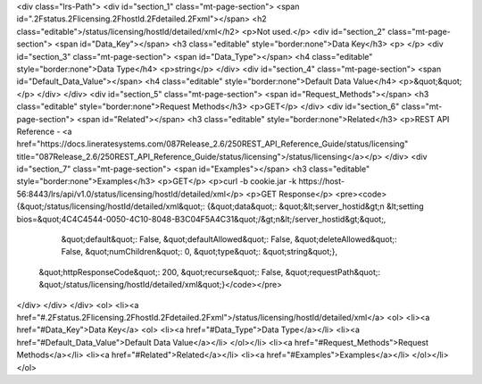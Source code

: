 <div class="lrs-Path">
<div id="section_1" class="mt-page-section">
<span id=".2Fstatus.2Flicensing.2FhostId.2Fdetailed.2Fxml"></span>
<h2 class="editable">/status/licensing/hostId/detailed/xml</h2>
<p>Not used.</p>
<div id="section_2" class="mt-page-section">
<span id="Data_Key"></span>
<h3 class="editable" style="border:none">Data Key</h3>
<p> </p>
<div id="section_3" class="mt-page-section">
<span id="Data_Type"></span>
<h4 class="editable" style="border:none">Data Type</h4>
<p>string</p>
</div>
<div id="section_4" class="mt-page-section">
<span id="Default_Data_Value"></span>
<h4 class="editable" style="border:none">Default Data Value</h4>
<p>&quot;&quot;</p>
</div>
</div>
<div id="section_5" class="mt-page-section">
<span id="Request_Methods"></span>
<h3 class="editable" style="border:none">Request Methods</h3>
<p>GET</p>
</div>
<div id="section_6" class="mt-page-section">
<span id="Related"></span>
<h3 class="editable" style="border:none">Related</h3>
<p>REST API Reference - <a href="https://docs.lineratesystems.com/087Release_2.6/250REST_API_Reference_Guide/status/licensing" title="087Release_2.6/250REST_API_Reference_Guide/status/licensing">/status/licensing</a></p>
</div>
<div id="section_7" class="mt-page-section">
<span id="Examples"></span>
<h3 class="editable" style="border:none">Examples</h3>
<p>GET</p>
<p>curl -b cookie.jar -k https://host-56:8443/lrs/api/v1.0/status/licensing/hostId/detailed/xml</p>
<p>GET Response</p>
<pre><code>{&quot;/status/licensing/hostId/detailed/xml&quot;: {&quot;data&quot;: &quot;&lt;server_hostid&gt;\n  &lt;setting bios=&quot;4C4C4544-0050-4C10-8048-B3C04F5A4C31&quot;/&gt;\n&lt;/server_hostid&gt;&quot;,
                                            &quot;default&quot;: False,
                                            &quot;defaultAllowed&quot;: False,
                                            &quot;deleteAllowed&quot;: False,
                                            &quot;numChildren&quot;: 0,
                                            &quot;type&quot;: &quot;string&quot;},
 &quot;httpResponseCode&quot;: 200,
 &quot;recurse&quot;: False,
 &quot;requestPath&quot;: &quot;/status/licensing/hostId/detailed/xml&quot;}</code></pre>
</div>
</div>
</div>
<ol>
<li><a href="#.2Fstatus.2Flicensing.2FhostId.2Fdetailed.2Fxml">/status/licensing/hostId/detailed/xml</a>
<ol>
<li><a href="#Data_Key">Data Key</a>
<ol>
<li><a href="#Data_Type">Data Type</a></li>
<li><a href="#Default_Data_Value">Default Data Value</a></li>
</ol></li>
<li><a href="#Request_Methods">Request Methods</a></li>
<li><a href="#Related">Related</a></li>
<li><a href="#Examples">Examples</a></li>
</ol></li>
</ol>
